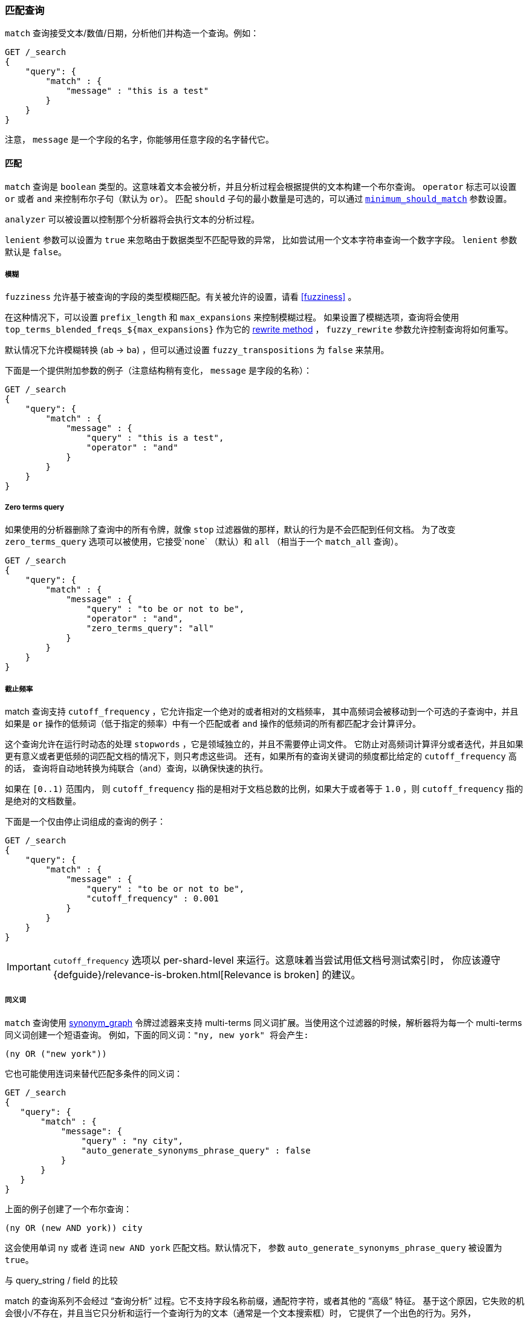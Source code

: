 [[query-dsl-match-query]]
=== 匹配查询

`match` 查询接受文本/数值/日期，分析他们并构造一个查询。例如：

[source,js]
--------------------------------------------------
GET /_search
{
    "query": {
        "match" : {
            "message" : "this is a test"
        }
    }
}
--------------------------------------------------
// CONSOLE

注意， `message` 是一个字段的名字，你能够用任意字段的名字替代它。

[[query-dsl-match-query-boolean]]
==== 匹配

`match` 查询是 `boolean` 类型的。这意味着文本会被分析，并且分析过程会根据提供的文本构建一个布尔查询。
  `operator` 标志可以设置 `or` 或者 `and` 来控制布尔子句（默认为 `or`）。
匹配 `should` 子句的最小数量是可选的，可以通过 <<query-dsl-minimum-should-match,`minimum_should_match`>>
参数设置。

`analyzer` 可以被设置以控制那个分析器将会执行文本的分析过程。

`lenient` 参数可以设置为 `true` 来忽略由于数据类型不匹配导致的异常，
 比如尝试用一个文本字符串查询一个数字字段。 `lenient` 参数默认是 `false`。

[[query-dsl-match-query-fuzziness]]
===== 模糊

`fuzziness` 允许基于被查询的字段的类型模糊匹配。有关被允许的设置，请看 <<fuzziness>> 。

在这种情况下，可以设置 `prefix_length` 和 `max_expansions` 来控制模糊过程。
如果设置了模糊选项，查询将会使用 `top_terms_blended_freqs_${max_expansions}` 作为它的 <<query-dsl-multi-term-rewrite,rewrite
method>> ， `fuzzy_rewrite` 参数允许控制查询将如何重写。

默认情况下允许模糊转换 (`ab` -> `ba`) ，但可以通过设置 `fuzzy_transpositions` 为 `false`
来禁用。

下面是一个提供附加参数的例子（注意结构稍有变化， `message` 是字段的名称）：

[source,js]
--------------------------------------------------
GET /_search
{
    "query": {
        "match" : {
            "message" : {
                "query" : "this is a test",
                "operator" : "and"
            }
        }
    }
}
--------------------------------------------------
// CONSOLE

[[query-dsl-match-query-zero]]
===== Zero terms query

如果使用的分析器删除了查询中的所有令牌，就像 `stop` 过滤器做的那样，默认的行为是不会匹配到任何文档。
为了改变 `zero_terms_query` 选项可以被使用，它接受`none` （默认）和 `all` （相当于一个 `match_all` 查询）。

[source,js]
--------------------------------------------------
GET /_search
{
    "query": {
        "match" : {
            "message" : {
                "query" : "to be or not to be",
                "operator" : "and",
                "zero_terms_query": "all"
            }
        }
    }
}
--------------------------------------------------
// CONSOLE

[[query-dsl-match-query-cutoff]]
===== 截止频率

match 查询支持 `cutoff_frequency` ，它允许指定一个绝对的或者相对的文档频率，
其中高频词会被移动到一个可选的子查询中，并且如果是 `or`
操作的低频词（低于指定的频率）中有一个匹配或者 `and`
操作的低频词的所有都匹配才会计算评分。

这个查询允许在运行时动态的处理 `stopwords` ，它是领域独立的，并且不需要停止词文件。
它防止对高频词计算评分或者迭代，并且如果更有意义或者更低频的词匹配文档的情况下，则只考虑这些词。
还有，如果所有的查询关键词的频度都比给定的  `cutoff_frequency` 高的话，
查询将自动地转换为纯联合（`and`）查询，以确保快速的执行。

如果在 `[0..1)` 范围内， 则 `cutoff_frequency` 指的是相对于文档总数的比例，如果大于或者等于 `1.0`
，则 `cutoff_frequency` 指的是绝对的文档数量。

下面是一个仅由停止词组成的查询的例子：

[source,js]
--------------------------------------------------
GET /_search
{
    "query": {
        "match" : {
            "message" : {
                "query" : "to be or not to be",
                "cutoff_frequency" : 0.001
            }
        }
    }
}
--------------------------------------------------
// CONSOLE

IMPORTANT: `cutoff_frequency` 选项以 per-shard-level 来运行。这意味着当尝试用低文档号测试索引时，
 你应该遵守 {defguide}/relevance-is-broken.html[Relevance is broken] 的建议。

[[query-dsl-match-query-synonyms]]
===== 同义词

`match` 查询使用 <<analysis-synonym-graph-tokenfilter,synonym_graph>>
 令牌过滤器来支持 multi-terms 同义词扩展。当使用这个过滤器的时候，解析器将为每一个 multi-terms 同义词创建一个短语查询。
 例如，下面的同义词：`"ny, new york" 将会产生:`

`(ny OR ("new york"))`

它也可能使用连词来替代匹配多条件的同义词：

[source,js]
--------------------------------------------------
GET /_search
{
   "query": {
       "match" : {
           "message": {
               "query" : "ny city",
               "auto_generate_synonyms_phrase_query" : false
           }
       }
   }
}
--------------------------------------------------
// CONSOLE

上面的例子创建了一个布尔查询：

`(ny OR (new AND york)) city`

这会使用单词 `ny` 或者 连词 `new AND york` 匹配文档。默认情况下，
参数 `auto_generate_synonyms_phrase_query` 被设置为 `true`。

.与 query_string / field 的比较
**************************************************
match 的查询系列不会经过 “查询分析” 过程。它不支持字段名称前缀，通配符字符，或者其他的 ”高级” 特征。
基于这个原因，它失败的机会很小/不存在，并且当它只分析和运行一个查询行为的文本（通常是一个文本搜索框）时，
它提供了一个出色的行为。另外， `phrase_prefix` 类型可以提供一个很棒的 “即时” 行为来自动的加载搜索结果。
**************************************************
